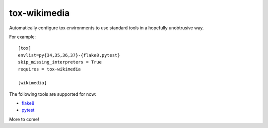 tox-wikimedia
=============

Automatically configure tox environments to use standard tools in a
hopefully unobtrusive way.

For example::

    [tox]
    envlist=py{34,35,36,37}-{flake8,pytest}
    skip_missing_interpreters = True
    requires = tox-wikimedia

    [wikimedia]

The following tools are supported for now:

* flake8_
* pytest_

.. _flake8: https://pypi.org/project/flake8/
.. _pytest: https://pytest.org/en/latest/

More to come!
